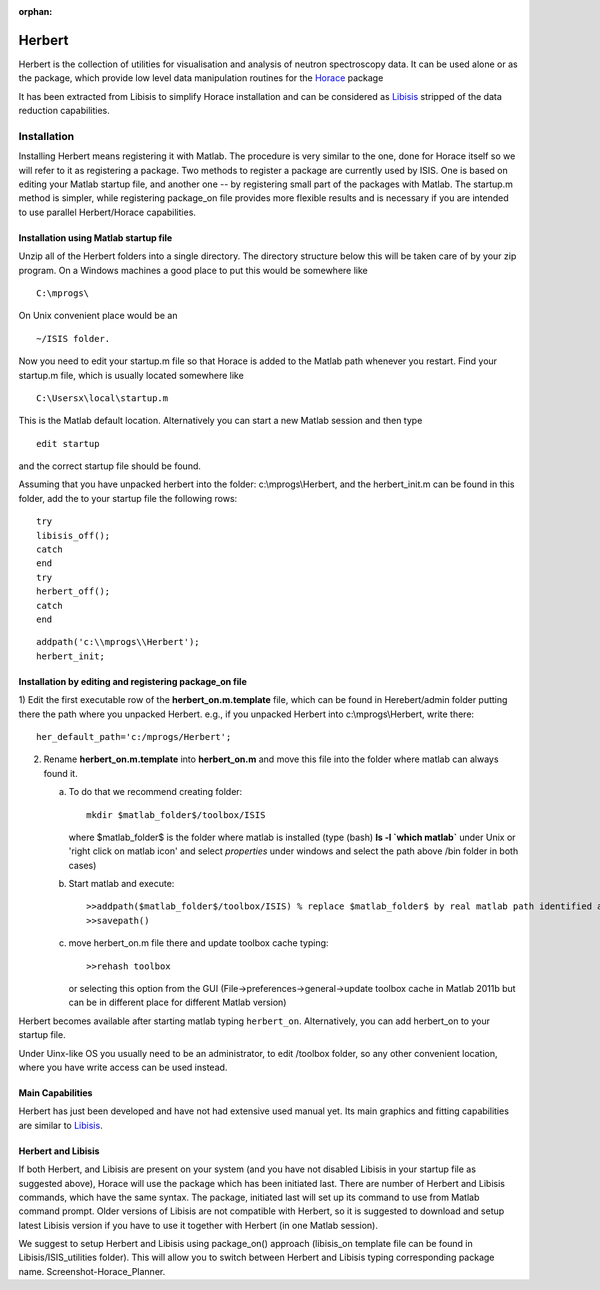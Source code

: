 :orphan:

#######
Herbert
#######

Herbert is the collection of utilities for visualisation and analysis of neutron spectroscopy data. It can be used alone or as the package, which provide low level data manipulation routines for the `Horace <http://horace.isis.rl.ac.uk/Main_Page>`__ package


It has been extracted from Libisis to simplify Horace installation and can be considered as `Libisis <http://www.libisis.org/Main_Page>`__ stripped of the data reduction capabilities.

Installation
************

Installing Herbert means registering it with Matlab. The procedure is very similar to the one, done for Horace itself so we will refer to it as registering a package. Two methods to register a package are currently used by ISIS. One is based on editing your Matlab startup file, and another one -- by registering small part of the packages with Matlab. The startup.m method is simpler, while registering package_on file provides more flexible results and is necessary if you are intended to use parallel Herbert/Horace capabilities.


Installation using Matlab startup file
======================================

Unzip all of the Herbert folders into a single directory. The directory structure below this will be taken care of by your zip program. On a Windows machines a good place to put this would be somewhere like

::

   C:\mprogs\


On Unix convenient place would be an

::

   ~/ISIS folder.


Now you need to edit your startup.m file so that Horace is added to the Matlab path whenever you restart. Find your startup.m file, which is usually located somewhere like

::

   C:\Usersx\local\startup.m


This is the Matlab default location. Alternatively you can start a new Matlab session and then type

::

   edit startup


and the correct startup file should be found.

Assuming that you have unpacked herbert into the folder: c:\\mprogs\\Herbert, and the herbert_init.m can be found in this folder, add the to your startup file the following rows:

::

   try
   libisis_off();
   catch
   end
   try
   herbert_off();
   catch
   end


::

   addpath('c:\\mprogs\\Herbert');
   herbert_init;


Installation by editing and registering package_on file
=======================================================

1) Edit the first executable row of the **herbert_on.m.template** file, which can be found in Herebert/admin folder putting there the path where you unpacked Herbert. e.g., if you unpacked Herbert into c:\\mprogs\\Herbert,
write there:

::

   her_default_path='c:/mprogs/Herbert';

2) Rename **herbert_on.m.template** into **herbert_on.m** and move this file into the folder where matlab can always found it.

   a) To do that we recommend creating folder:

      ::

	 mkdir $matlab_folder$/toolbox/ISIS

      where $matlab_folder$ is the folder where matlab is installed (type (bash) **ls -l \`which matlab\`** under Unix or 'right click on matlab icon' and select *properties* under windows and select the path above /bin folder in both cases)

   b) Start matlab and execute:

      ::

	 >>addpath($matlab_folder$/toolbox/ISIS) % replace $matlab_folder$ by real matlab path identified at step 2a)
	 >>savepath()

   c) move herbert_on.m file there and update toolbox cache typing:

      ::

	 >>rehash toolbox

      or selecting this option from the GUI (File->preferences->general->update toolbox cache in Matlab 2011b but can be in different place for different Matlab version)

Herbert becomes available after starting matlab typing ``herbert_on``. Alternatively, you can add herbert_on to your startup file.

Under Uinx-like OS you usually need to be an administrator, to edit /toolbox folder, so any other convenient location, where you have write access can be used instead.


Main Capabilities
=================

Herbert has just been developed and have not had extensive used manual yet. Its main graphics and fitting capabilities are similar to `Libisis <http://www.libisis.org/>`__.


Herbert and Libisis
===================

If both Herbert, and Libisis are present on your system (and you have not disabled Libisis in your startup file as suggested above), Horace will use the package which has been initiated last. There are number of Herbert and Libisis commands, which have the same syntax. The package, initiated last will set up its command to use from Matlab command prompt. Older versions of Libisis are not compatible with Herbert, so it is suggested to download and setup latest Libisis version if you have to use it together with Herbert (in one Matlab session).

We suggest to setup Herbert and Libisis using package_on() approach (libisis_on template file can be found in Libisis/ISIS_utilities folder). This will allow you to switch between Herbert and Libisis typing corresponding package name. Screenshot-Horace_Planner.
